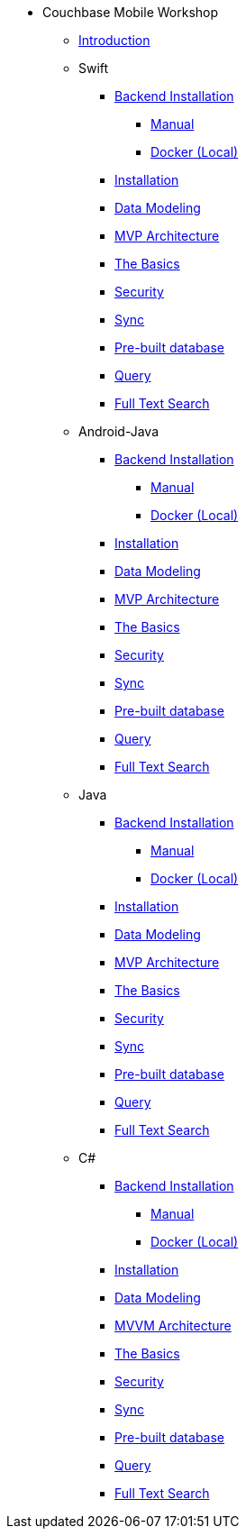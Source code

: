 * Couchbase Mobile Workshop
** xref:mobile-travel-tutorial:introduction.adoc[Introduction]
** Swift
*** xref:mobile-travel-tutorial:swift/installation/index.adoc[Backend Installation]
**** xref:mobile-travel-tutorial:swift/installation/manual.adoc[Manual]
**** xref:mobile-travel-tutorial:swift/installation/docker.adoc[Docker (Local)]
*** xref:mobile-travel-tutorial:swift/installation/travel-mobile-app.adoc[Installation]
*** xref:mobile-travel-tutorial:swift/design/data-modeling.adoc[Data Modeling]
*** xref:mobile-travel-tutorial:swift/develop/mvp-architecture.adoc[MVP Architecture]
*** xref:mobile-travel-tutorial:swift/develop/the-basics.adoc[The Basics]
*** xref:mobile-travel-tutorial:swift/develop/security.adoc[Security]
*** xref:mobile-travel-tutorial:swift/develop/sync.adoc[Sync]
*** xref:mobile-travel-tutorial:swift/develop/pre-built-database.adoc[Pre-built database]
*** xref:mobile-travel-tutorial:swift/develop/query.adoc[Query]
*** xref:mobile-travel-tutorial:swift/develop/full-text-search.adoc[Full Text Search]
** Android-Java
*** xref:mobile-travel-tutorial:android/installation/index.adoc[Backend Installation]
**** xref:mobile-travel-tutorial:android/installation/manual.adoc[Manual]
**** xref:mobile-travel-tutorial:android/installation/docker.adoc[Docker (Local)]
*** xref:mobile-travel-tutorial:android/installation/travel-mobile-app.adoc[Installation]
*** xref:mobile-travel-tutorial:android/design/data-modeling.adoc[Data Modeling]
*** xref:mobile-travel-tutorial:android/develop/mvp-architecture.adoc[MVP Architecture]
*** xref:mobile-travel-tutorial:android/develop/the-basics.adoc[The Basics]
*** xref:mobile-travel-tutorial:android/develop/security.adoc[Security]
*** xref:mobile-travel-tutorial:android/develop/sync.adoc[Sync]
*** xref:mobile-travel-tutorial:android/develop/pre-built-database.adoc[Pre-built database]
*** xref:mobile-travel-tutorial:android/develop/query.adoc[Query]
*** xref:mobile-travel-tutorial:android/develop/full-text-search.adoc[Full Text Search]
** Java
*** xref:mobile-travel-tutorial:java/installation/index.adoc[Backend Installation]
**** xref:mobile-travel-tutorial:java/installation/manual.adoc[Manual]
**** xref:mobile-travel-tutorial:java/installation/docker.adoc[Docker (Local)]
*** xref:mobile-travel-tutorial:java/installation/travel-mobile-app.adoc[Installation]
*** xref:mobile-travel-tutorial:java/design/data-modeling.adoc[Data Modeling]
*** xref:mobile-travel-tutorial:java/develop/mvp-architecture.adoc[MVP Architecture]
*** xref:mobile-travel-tutorial:java/develop/the-basics.adoc[The Basics]
*** xref:mobile-travel-tutorial:java/develop/security.adoc[Security]
*** xref:mobile-travel-tutorial:java/develop/sync.adoc[Sync]
*** xref:mobile-travel-tutorial:java/develop/pre-built-database.adoc[Pre-built database]
*** xref:mobile-travel-tutorial:java/develop/query.adoc[Query]
*** xref:mobile-travel-tutorial:java/develop/full-text-search.adoc[Full Text Search]
** C#
*** xref:mobile-travel-tutorial:csharp/installation/index.adoc[Backend Installation]
**** xref:mobile-travel-tutorial:csharp/installation/manual.adoc[Manual]
**** xref:mobile-travel-tutorial:csharp/installation/docker.adoc[Docker (Local)]
*** xref:mobile-travel-tutorial:csharp/installation/travel-mobile-app.adoc[Installation]
*** xref:mobile-travel-tutorial:csharp/design/data-modeling.adoc[Data Modeling]
*** xref:mobile-travel-tutorial:csharp/develop/mvvm-architecture.adoc[MVVM Architecture]
*** xref:mobile-travel-tutorial:csharp/develop/the-basics.adoc[The Basics]
*** xref:mobile-travel-tutorial:csharp/develop/security.adoc[Security]
*** xref:mobile-travel-tutorial:csharp/develop/sync.adoc[Sync]
*** xref:mobile-travel-tutorial:csharp/develop/pre-built-database.adoc[Pre-built database]
*** xref:mobile-travel-tutorial:csharp/develop/query.adoc[Query]
*** xref:mobile-travel-tutorial:csharp/develop/full-text-search.adoc[Full Text Search]